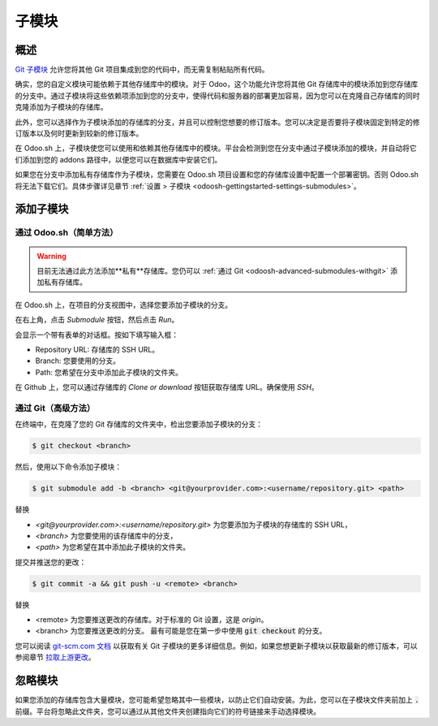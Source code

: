 .. _odoosh-advanced-submodules:

==================================
子模块
==================================

概述
========

`Git 子模块 <https://git-scm.com/book/en/v2/Git-Tools-Submodules>`_ 允许您将其他 Git 项目集成到您的代码中，而无需复制粘贴所有代码。

确实，您的自定义模块可能依赖于其他存储库中的模块。对于 Odoo，这个功能允许您将其他 Git 存储库中的模块添加到您存储库的分支中。通过子模块将这些依赖项添加到您的分支中，使得代码和服务器的部署更加容易，因为您可以在克隆自己存储库的同时克隆添加为子模块的存储库。

此外，您可以选择作为子模块添加的存储库的分支，并且可以控制您想要的修订版本。您可以决定是否要将子模块固定到特定的修订版本以及何时更新到较新的修订版本。

在 Odoo.sh 上，子模块使您可以使用和依赖其他存储库中的模块。平台会检测到您在分支中通过子模块添加的模块，并自动将它们添加到您的 addons 路径中，以便您可以在数据库中安装它们。

如果您在分支中添加私有存储库作为子模块，您需要在 Odoo.sh 项目设置和您的存储库设置中配置一个部署密钥。否则 Odoo.sh 将无法下载它们。具体步骤详见章节 :ref:`设置 > 子模块 <odoosh-gettingstarted-settings-submodules>`。

添加子模块
==================

通过 Odoo.sh（简单方法）
---------------------

.. warning::
   目前无法通过此方法添加**私有**存储库。您仍可以 :ref:`通过 Git <odoosh-advanced-submodules-withgit>` 添加私有存储库。

在 Odoo.sh 上，在项目的分支视图中，选择您要添加子模块的分支。

在右上角，点击 *Submodule* 按钮，然后点击 *Run*。

.. image:: ./media/advanced-submodules-button.png
   :align: center

会显示一个带有表单的对话框。按如下填写输入框：

* Repository URL: 存储库的 SSH URL。
* Branch: 您要使用的分支。
* Path: 您希望在分支中添加此子模块的文件夹。

.. image:: ./media/advanced-submodules-dialog.png
   :align: center

在 Github 上，您可以通过存储库的 *Clone or download* 按钮获取存储库 URL。确保使用 *SSH*。

.. image:: ./media/advanced-submodules-github-sshurl.png
  :align: center

.. _odoosh-advanced-submodules-withgit:

通过 Git（高级方法）
---------------------

在终端中，在克隆了您的 Git 存储库的文件夹中，检出您要添加子模块的分支：

.. code-block:: bash

  $ git checkout <branch>

然后，使用以下命令添加子模块：

.. code-block:: bash

  $ git submodule add -b <branch> <git@yourprovider.com>:<username/repository.git> <path>

替换

* *<git@yourprovider.com>:<username/repository.git>* 为您要添加为子模块的存储库的 SSH URL，
* *<branch>* 为您要使用的该存储库中的分支，
* *<path>* 为您希望在其中添加此子模块的文件夹。

提交并推送您的更改：

.. code-block:: bash

  $ git commit -a && git push -u <remote> <branch>

替换

* <remote> 为您要推送更改的存储库。对于标准的 Git 设置，这是 *origin*。
* <branch> 为您要推送更改的分支。
  最有可能是您在第一步中使用 :code:`git checkout` 的分支。

您可以阅读 `git-scm.com 文档 <https://git-scm.com/book/en/v2/Git-Tools-Submodules>`_ 以获取有关 Git 子模块的更多详细信息。例如，如果您想更新子模块以获取最新的修订版本，可以参阅章节
`拉取上游更改 <https://git-scm.com/book/en/v2/Git-Tools-Submodules#_pulling_in_upstream_changes>`_。

忽略模块
==============

如果您添加的存储库包含大量模块，您可能希望忽略其中一些模块，以防止它们自动安装。为此，您可以在子模块文件夹前加上 :code:`.` 前缀。平台将忽略此文件夹，您可以通过从其他文件夹创建指向它们的符号链接来手动选择模块。
